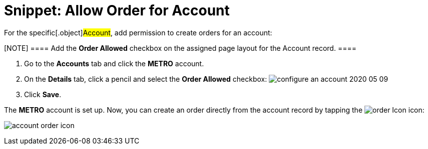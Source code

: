 = Snippet: Allow Order for Account

For the specific[.object]#Account#, add permission to create
orders for an account:

[NOTE] ==== Add the *Order Allowed* checkbox on the assigned
page layout for the Account record. ====

. Go to the *Accounts* tab and click the *METRO* account.
. On the *Details* tab, click a pencil and select the *Order Allowed*
checkbox:
image:configure-an-account-2020-05-09.png[]
. Click *Save*.

The *METRO* account is set up. Now, you can create an order directly
from the account record by tapping
the image:order-Icon.png[]
icon:

image:account-order-icon.jpeg[]
